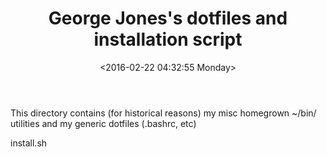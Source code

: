 #+TITLE: George Jones's dotfiles and installation script
#+DATE: <2016-02-22 04:32:55 Monday>

This directory contains (for historical reasons) my misc homegrown
~/bin/ utilities and my generic dotfiles (.bashrc, etc)

  install.sh




  


